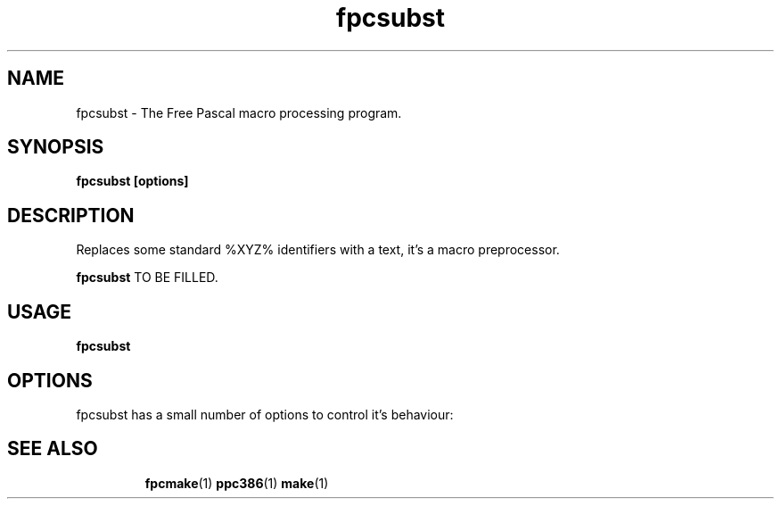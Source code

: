 .TH fpcsubst 1 "30 April 2008" "Free Pascal" "Free Pascal macro processor"
.SH NAME
fpcsubst \- The Free Pascal macro processing program.

.SH SYNOPSIS

.B fpcsubst [options]

.SH DESCRIPTION
Replaces some standard %XYZ% identifiers with a text, it's a macro
preprocessor.

.B fpcsubst
TO BE FILLED.

.SH USAGE

.B fpcsubst

.SH OPTIONS
fpcsubst has a small number of options to control it's behaviour:

.SH SEE ALSO
.IP 
.BR  fpcmake (1)
.BR  ppc386 (1)
.BR  make (1)
